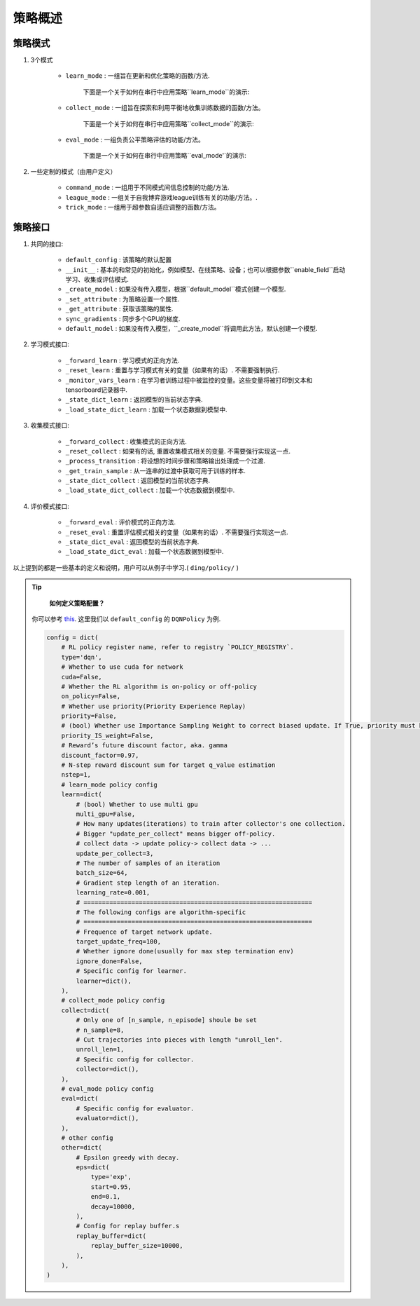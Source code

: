 策略概述
===================

策略模式
^^^^^^^^^^^^^^^

1. 3个模式
    
    * ``learn_mode`` : 一组旨在更新和优化策略的函数/方法.

        下面是一个关于如何在串行中应用策略``learn_mode``的演示:

        .. image:: images/serial_learner.png
            :scale: 60%

    * ``collect_mode`` : 一组旨在探索和利用平衡地收集训练数据的函数/方法。

        下面是一个关于如何在串行中应用策略``collect_mode``的演示:

        .. image:: images/serial_collector.png
            :scale: 60%

    * ``eval_mode`` : 一组负责公平策略评估的功能/方法。

        下面是一个关于如何在串行中应用策略``eval_mode'`的演示:

        .. image:: images/serial_evaluator.png
            :scale: 60%

2. 一些定制的模式（由用户定义）

    * ``command_mode`` : 一组用于不同模式间信息控制的功能/方法.

    * ``league_mode`` : 一组关于自我博弈游戏league训练有关的功能/方法。.

    * ``trick_mode`` : 一组用于超参数自适应调整的函数/方法。

策略接口
^^^^^^^^^^^^^^^^^^^^

1. 共同的接口:

    * ``default_config`` : 该策略的默认配置

    * ``__init__`` : 基本的和常见的初始化，例如模型、在线策略、设备；也可以根据参数``enable_field``启动学习、收集或评估模式.

    * ``_create_model`` : 如果没有传入模型，根据``default_model``模式创建一个模型.

    * ``_set_attribute`` : 为策略设置一个属性.

    * ``_get_attribute`` : 获取该策略的属性.

    * ``sync_gradients`` : 同步多个GPU的梯度.

    * ``default_model`` : 如果没有传入模型，``_create_model``将调用此方法，默认创建一个模型.

2. 学习模式接口:

    * ``_forward_learn`` : 学习模式的正向方法.

    * ``_reset_learn`` : 重置与学习模式有关的变量（如果有的话）. 不需要强制执行.

    * ``_monitor_vars_learn`` : 在学习者训练过程中被监控的变量。这些变量将被打印到文本和tensorboard记录器中.

    * ``_state_dict_learn`` : 返回模型的当前状态字典.

    * ``_load_state_dict_learn`` : 加载一个状态数据到模型中.

3. 收集模式接口:

    * ``_forward_collect`` : 收集模式的正向方法.

    * ``_reset_collect`` : 如果有的话, 重置收集模式相关的变量. 不需要强行实现这一点.

    * ``_process_transition`` : 将设想的时间步骤和策略输出处理成一个过渡.

    * ``_get_train_sample`` : 从一连串的过渡中获取可用于训练的样本.

    * ``_state_dict_collect`` : 返回模型的当前状态字典.

    * ``_load_state_dict_collect`` : 加载一个状态数据到模型中.

4. 评价模式接口:

    * ``_forward_eval`` : 评价模式的正向方法.

    * ``_reset_eval`` : 重置评估模式相关的变量（如果有的话）. 不需要强行实现这一点.

    * ``_state_dict_eval`` : 返回模型的当前状态字典.

    * ``_load_state_dict_eval`` : 加载一个状态数据到模型中.


以上提到的都是一些基本的定义和说明，用户可以从例子中学习.( ``ding/policy/`` )

.. 备注::

     **如何定义自己的get_train_sample案例？**

.. tip::
     **如何定义策略配置？**


    你可以参考 `this <../key_concept/index.html#config>`_. 这里我们以 ``default_config`` 的 ``DQNPolicy`` 为例.

    .. code:: python

        config = dict(
            # RL policy register name, refer to registry `POLICY_REGISTRY`.
            type='dqn',
            # Whether to use cuda for network
            cuda=False,
            # Whether the RL algorithm is on-policy or off-policy
            on_policy=False,
            # Whether use priority(Priority Experience Replay)
            priority=False,
            # (bool) Whether use Importance Sampling Weight to correct biased update. If True, priority must be True.
            priority_IS_weight=False,
            # Reward’s future discount factor, aka. gamma
            discount_factor=0.97,
            # N-step reward discount sum for target q_value estimation
            nstep=1,
            # learn_mode policy config
            learn=dict(
                # (bool) Whether to use multi gpu
                multi_gpu=False,
                # How many updates(iterations) to train after collector's one collection.
                # Bigger "update_per_collect" means bigger off-policy.
                # collect data -> update policy-> collect data -> ...
                update_per_collect=3,
                # The number of samples of an iteration
                batch_size=64,
                # Gradient step length of an iteration.
                learning_rate=0.001,
                # ==============================================================
                # The following configs are algorithm-specific
                # ==============================================================
                # Frequence of target network update.
                target_update_freq=100,
                # Whether ignore done(usually for max step termination env)
                ignore_done=False,
                # Specific config for learner.
                learner=dict(),
            ),
            # collect_mode policy config
            collect=dict(
                # Only one of [n_sample, n_episode] shoule be set
                # n_sample=8,
                # Cut trajectories into pieces with length "unroll_len".
                unroll_len=1,
                # Specific config for collector.
                collector=dict(),
            ),
            # eval_mode policy config
            eval=dict(
                # Specific config for evaluator.
                evaluator=dict(),
            ),
            # other config
            other=dict(
                # Epsilon greedy with decay.
                eps=dict(
                    type='exp',
                    start=0.95,
                    end=0.1,
                    decay=10000,
                ),
                # Config for replay buffer.s
                replay_buffer=dict(
                    replay_buffer_size=10000,
                ),
            ),
        )

.. 备注::
    **如何在不同模式下定制模型？**

    在大多数情况下，学习、收集和评估模式使用一个相同的模型. 然而，他们可能会用不同的包装器来包装这个共享模型，以满足他们自己的需求. 比如说, 模型在收集和评估模式中不需要更新，而在学习模式中需要更新；收集模式模型可能需要使用探索，而评估模式模型不需要.

    然而，在一些策略中，不同模式的模型是不同的. 例如，逆强化学习需要一个专家模式来收集专家数据，然后用专家数据来训练一个新的模型.在这种情况下，用户需要在不同模式下定制模型.

    在正常的策略中，``_init_collect``模式中的模型启动可能是这样的。

    .. code:: python

        # `self.model` is initialized in policy base class's `__init__` mothod.
        self._collect_model = model_wrap(self.model, wrapper_name='base')
    
    而在策略``ILPolicy`中，`_init_collect`的方法是这样的。

    .. code:: python

        # FootballKaggle5thPlaceModel is an expert model.s
        self._collect_model = model_wrap(FootballKaggle5thPlaceModel(), wrapper_name='base')

.. 提示::
    许多算法使用目标模型(target model)来解决过度估计(over estimation)问题. 在策略中，也经常以这种方式实现.
    
    .. code:: python

        from ding.model import model_wrap
        
        self._target_model = copy.deepcopy(self._model)
        self._target_model = model_wrap(
            self._target_model,
            wrapper_name='target',
            update_type='assign',
            # `policy.learn.target_update_freq`: Frequence of target network update. Int type.
            update_kwargs={'freq': self._cfg.learn.target_update_freq}
        )
